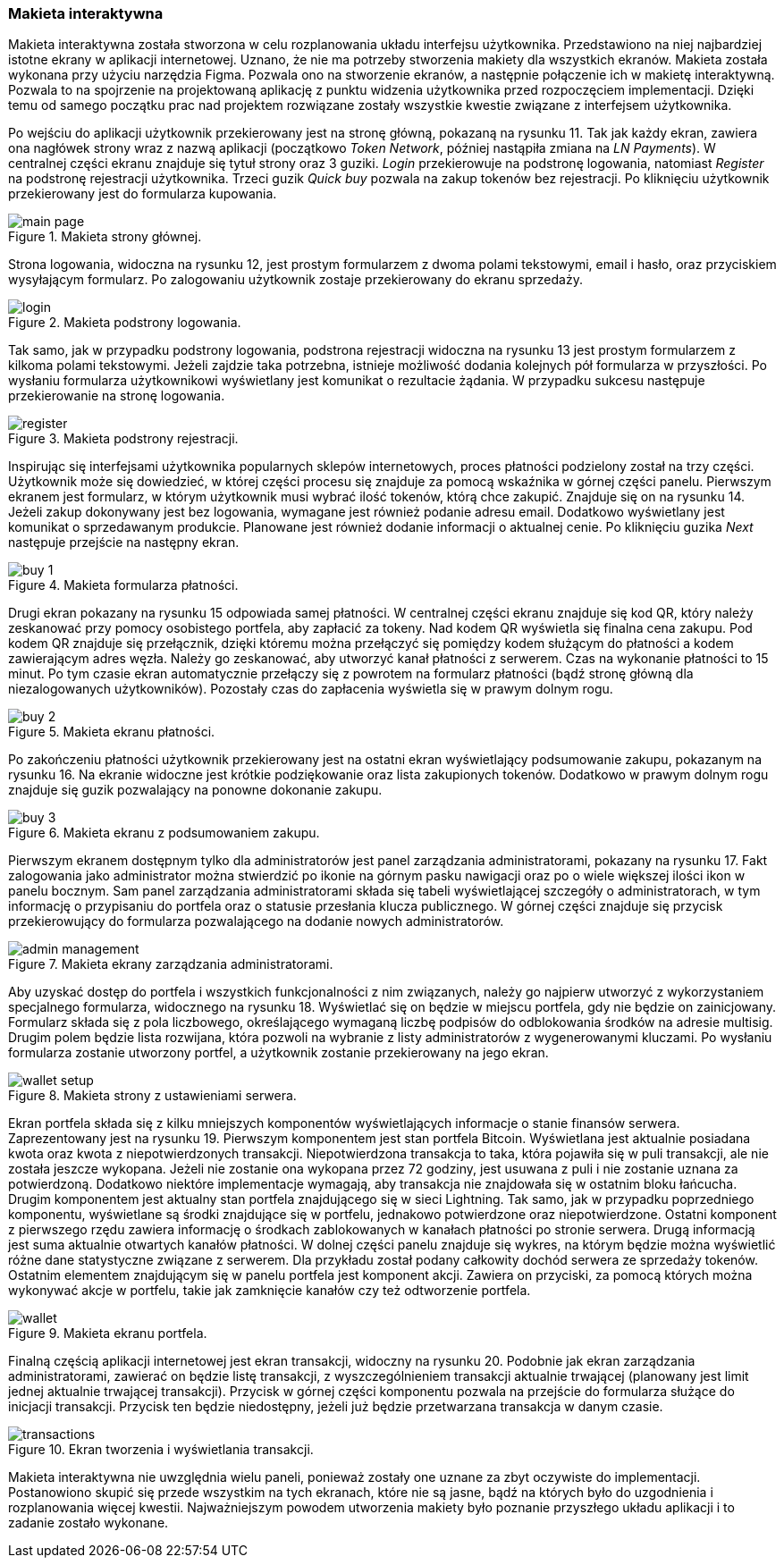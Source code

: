 :image-size: pdfwidth=75%

[#_makieta_interaktywna]
=== Makieta interaktywna

Makieta interaktywna została stworzona w celu rozplanowania układu interfejsu użytkownika. Przedstawiono na niej
najbardziej istotne ekrany w aplikacji internetowej. Uznano, że nie ma potrzeby stworzenia makiety dla wszystkich
ekranów. Makieta została wykonana przy użyciu narzędzia Figma. Pozwala ono na stworzenie ekranów, a następnie
połączenie ich w makietę interaktywną. Pozwala to na spojrzenie na projektowaną aplikację z punktu widzenia
użytkownika przed rozpoczęciem implementacji. Dzięki temu od samego początku prac nad projektem rozwiązane zostały
wszystkie kwestie związane z interfejsem użytkownika.

Po wejściu do aplikacji użytkownik przekierowany jest na stronę główną, pokazaną na rysunku 11. Tak jak każdy ekran,
zawiera ona nagłówek strony
wraz z nazwą aplikacji (początkowo _Token Network_, później nastąpiła zmiana na _LN Payments_). W centralnej części
ekranu znajduje się tytuł strony oraz 3 guziki. _Login_ przekierowuje na podstronę logowania, natomiast _Register_
na podstronę rejestracji użytkownika. Trzeci guzik _Quick buy_ pozwala na zakup tokenów bez rejestracji. Po kliknięciu
użytkownik przekierowany jest do formularza kupowania.

.Makieta strony głównej.
image::../images/mockup/main_page.png[{image-size}]

Strona logowania, widoczna na rysunku 12, jest prostym formularzem z dwoma polami tekstowymi, email i hasło,
oraz przyciskiem wysyłającym formularz. Po zalogowaniu użytkownik zostaje przekierowany do ekranu sprzedaży.

.Makieta podstrony logowania.
image::../images/mockup/login.png[{image-size}]

Tak samo, jak w przypadku podstrony logowania, podstrona rejestracji widoczna na rysunku 13 jest prostym formularzem z
kilkoma polami tekstowymi. Jeżeli zajdzie taka potrzebna, istnieje możliwość dodania kolejnych pół formularza w
przyszłości. Po wysłaniu formularza użytkownikowi wyświetlany jest komunikat o rezultacie żądania. W przypadku sukcesu
następuje przekierowanie na stronę logowania.

.Makieta podstrony rejestracji.
image::../images/mockup/register.png[{image-size}]

Inspirując się interfejsami użytkownika popularnych sklepów internetowych, proces płatności podzielony został na trzy
części. Użytkownik może się dowiedzieć, w której części procesu się znajduje za pomocą wskaźnika w górnej części
panelu. Pierwszym ekranem jest formularz, w którym użytkownik musi wybrać ilość tokenów, którą chce zakupić.
Znajduje się on na rysunku 14. Jeżeli zakup dokonywany jest bez logowania, wymagane jest również podanie adresu email.
Dodatkowo wyświetlany jest komunikat o sprzedawanym produkcie. Planowane jest również dodanie informacji o aktualnej
cenie. Po kliknięciu guzika _Next_ następuje przejście na następny ekran.

.Makieta formularza płatności.
image::../images/mockup/buy_1.png[{image-size}]

Drugi ekran pokazany na rysunku 15 odpowiada samej płatności. W centralnej części ekranu znajduje się kod QR, który
należy zeskanować przy pomocy osobistego portfela, aby zapłacić za tokeny. Nad kodem QR wyświetla się finalna cena
zakupu. Pod kodem QR znajduje się przełącznik, dzięki któremu można przełączyć się pomiędzy kodem służącym do płatności
a kodem zawierającym adres węzła. Należy go zeskanować, aby utworzyć kanał płatności z serwerem. Czas na wykonanie
płatności to 15 minut. Po tym czasie ekran automatycznie przełączy się z powrotem na formularz płatności (bądź stronę
główną dla niezalogowanych użytkowników). Pozostały czas do zapłacenia wyświetla się w prawym dolnym rogu.

.Makieta ekranu płatności.
image::../images/mockup/buy_2.png[{image-size}]

Po zakończeniu płatności użytkownik przekierowany jest na ostatni ekran wyświetlający podsumowanie zakupu, pokazanym
na rysunku 16. Na ekranie widoczne jest krótkie podziękowanie oraz lista zakupionych tokenów. Dodatkowo w prawym dolnym
rogu znajduje się guzik pozwalający na ponowne dokonanie zakupu.

.Makieta ekranu z podsumowaniem zakupu.
image::../images/mockup/buy_3.png[{image-size}]

Pierwszym ekranem dostępnym tylko dla administratorów jest panel zarządzania administratorami, pokazany na rysunku 17.
Fakt zalogowania jako administrator można stwierdzić po ikonie na górnym pasku nawigacji oraz po o wiele większej
ilości ikon w panelu bocznym. Sam panel zarządzania administratorami składa się tabeli wyświetlającej szczegóły o
administratorach, w tym informację o przypisaniu do portfela oraz o statusie przesłania klucza publicznego. W górnej
części znajduje się przycisk przekierowujący do formularza pozwalającego na dodanie nowych administratorów.

.Makieta ekrany zarządzania administratorami.
image::../images/mockup/admin_management.png[{image-size}]

Aby uzyskać dostęp do portfela i wszystkich funkcjonalności z nim związanych, należy go najpierw utworzyć z
wykorzystaniem specjalnego formularza, widocznego na rysunku 18. Wyświetlać się on będzie w miejscu portfela, gdy nie
będzie on zainicjowany. Formularz składa się z pola liczbowego, określającego wymaganą liczbę podpisów do odblokowania
środków na adresie multisig. Drugim polem będzie lista rozwijana, która pozwoli na wybranie z listy administratorów z
wygenerowanymi kluczami. Po wysłaniu formularza zostanie utworzony portfel, a użytkownik zostanie przekierowany na jego
ekran.

.Makieta strony z ustawieniami serwera.
image::../images/mockup/wallet_setup.png[{image-size}]

Ekran portfela składa się z kilku mniejszych komponentów wyświetlających informacje o stanie finansów serwera.
Zaprezentowany jest na rysunku 19. Pierwszym komponentem jest stan portfela Bitcoin. Wyświetlana jest aktualnie
posiadana kwota oraz kwota z niepotwierdzonych transakcji. Niepotwierdzona transakcja to taka, która pojawiła się w
puli transakcji, ale nie została jeszcze wykopana. Jeżeli nie zostanie ona wykopana przez 72 godziny, jest usuwana z
puli i nie zostanie uznana za potwierdzoną. Dodatkowo niektóre implementacje wymagają, aby transakcja nie znajdowała
się w ostatnim bloku łańcucha.
Drugim komponentem jest aktualny stan portfela znajdującego się w sieci Lightning. Tak samo, jak w przypadku
poprzedniego komponentu, wyświetlane są środki znajdujące się w portfelu, jednakowo potwierdzone oraz niepotwierdzone.
Ostatni komponent z pierwszego rzędu zawiera informację o środkach zablokowanych w kanałach płatności po stronie
serwera. Drugą informacją jest suma aktualnie otwartych kanałów płatności. W dolnej części panelu znajduje się
wykres, na którym będzie można wyświetlić różne dane statystyczne związane z serwerem. Dla przykładu został podany
całkowity dochód serwera ze sprzedaży tokenów. Ostatnim elementem znajdującym się w panelu portfela jest komponent
akcji. Zawiera on przyciski, za pomocą których można wykonywać akcje w portfelu, takie jak zamknięcie kanałów czy też
odtworzenie portfela.

.Makieta ekranu portfela.
image::../images/mockup/wallet.png[{image-size}]

Finalną częścią aplikacji internetowej jest ekran transakcji, widoczny na rysunku 20. Podobnie jak ekran zarządzania
administratorami, zawierać on będzie listę transakcji, z wyszczególnieniem transakcji aktualnie trwającej (planowany
jest limit jednej aktualnie trwającej transakcji). Przycisk w górnej części komponentu pozwala na przejście do
formularza służące do inicjacji transakcji. Przycisk ten będzie niedostępny, jeżeli już będzie przetwarzana transakcja
w danym czasie.

.Ekran tworzenia i wyświetlania transakcji.
image::../images/mockup/transactions.png[{image-size}]

Makieta interaktywna nie uwzględnia wielu paneli, ponieważ zostały one uznane za zbyt oczywiste do implementacji.
Postanowiono skupić się przede wszystkim na tych ekranach, które nie są jasne, bądź na których było do uzgodnienia i
rozplanowania więcej kwestii. Najważniejszym powodem utworzenia makiety było poznanie przyszłego układu aplikacji i to
zadanie zostało wykonane.
